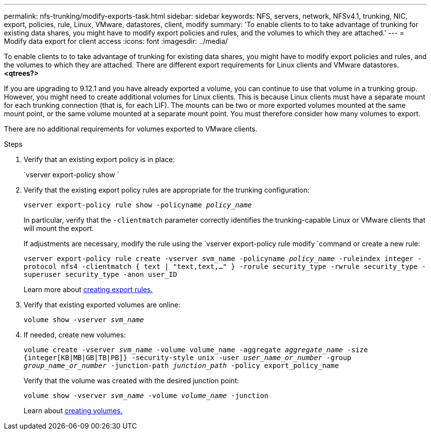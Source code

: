 ---
permalink: nfs-trunking/modify-exports-task.html
sidebar: sidebar
keywords: NFS, servers, network, NFSv4.1, trunking, NIC, export, policies, rule, Linux, VMware, datastores, client, modify
summary: 'To enable clients to to take advantage of trunking for existing data shares, you might have to modify export policies and rules, and the volumes to which they are attached.'
---
= Modify data export for client access 
:icons: font
:imagesdir: ../media/

[lead]
To enable clients to to take advantage of trunking for existing data shares, you might have to modify export policies and rules, and the volumes to which they are attached. There are different export requirements for Linux clients and VMware datastores. 
*<qtrees?>*

If you are upgrading to 9.12.1 and you have already exported a volume, you can continue to use that volume in a trunking group. However, you might need to create additional volumes for Linux clients. This is because Linux clients must have a separate mount for each trunking connection (that is, for each LIF). The mounts can be two or more exported volumes mounted at the same mount point, or the same volume mounted at a separate mount point. You must therefore consider how many volumes to export.

There are no additional requirements for volumes exported to VMware clients. 

.Steps

. Verify that an existing export policy is in place:
+
`vserver export-policy show `

. Verify that the existing export policy rules are appropriate for the trunking configuration:
+
`vserver export-policy rule show -policyname _policy_name_`
+
In particular, verify that the `-clientmatch` parameter correctly identifies the trunking-capable Linux or VMware clients that will mount the export.
+
If adjustments are necessary, modify the rule using the `vserver export-policy rule modify `command or create a new rule:
+
`vserver export-policy rule create -vserver svm_name -policyname _policy_name_ -ruleindex integer -protocol nfs4 -clientmatch { text | "text,text,…" } -rorule security_type -rwrule security_type -superuser security_type -anon user_ID`
+
Learn more about link:https://docs.netapp.com/us-en/ontap/nfs-config/add-rule-export-policy-task.html[creating export rules.]

. Verify that existing exported volumes are online:
+
`volume show -vserver _svm_name_`
+
. If needed, create new volumes:
+
`volume create -vserver _svm_name_ -volume volume_name -aggregate _aggregate_name_ -size {integer[KB|MB|GB|TB|PB]} -security-style unix -user _user_name_or_number_ -group _group_name_or_number_ -junction-path _junction_path_ -policy export_policy_name`
+
Verify that the volume was created with the desired junction point:
+
`volume show -vserver _svm_name_ -volume _volume_name_ -junction`
+
Learn about link:https://docs.netapp.com/us-en/ontap/nfs-config/create-volume-task.html[creating volumes.]

// 2022 Nov 28, ONTAPDOC-552

